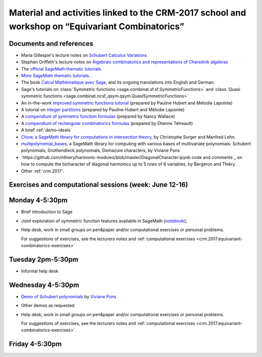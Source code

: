 .. -*- coding: utf-8 -*-
.. _crm.2017.equivariant-combinatorics:

=================================================================================================
Material and activities linked to the CRM-2017 school and workshop on “Equivariant Combinatorics”
=================================================================================================

.. MODULEAUTHOR:: Nicolas M. Thiéry <nthiery at users.sf.net>

Documents and references
========================

- Maria Gillespie's lecture notes on `Schubert Calculus Variations <https://www.math.ucdavis.edu/~mgillespie/papers/SchubertCalculusVariations.pdf>`_
- Stephen Griffeth's lecture notes on `Algebraic combinatorics and representations of Cherednik algebras <NotesOnCherednikAlgebrasMontreal.pdf>`_

- The `official SageMath thematic tutorials <http://doc.sagemath.org/html/en/thematic_tutorials/index.html>`_.
- `More SageMath thematic tutorials <../>`_.
- The book `Calcul Mathématique avec Sage <http://sagebook.gforge.inria.fr/>`_,
  and its ongoing translations into English and German.

- Sage's tutorials on :class:`Symmetric functions <sage.combinat.sf.sf.SymmetricFunctions>`
  and :class:`Quasi symmetric functions <sage.combinat.ncsf_qsym.qsym.QuasiSymmetricFunctions>`
- An in-the-work `improved symmetric functions tutorial <../tutorial-symmetric-functions.html>`_
  (prepared by Pauline Hubert and Mélodie Lapointe)
- A tutorial on `integer partitions <../tutorial-integer-partitions.html>`_
  (prepared by Pauline Hubert and Mélodie Lapointe)
- A `compendium of symmetric function formulas <compendium-symmetric-function-formulas.pdf>`_
  (prepared by Nancy Wallace)
- A `compendium of rectangular combinatorics formulas <compendium-rectangular-combinatorics-formulas.pdf>`_
  (prepared by Étienne Tétreault)
- A brief :ref:`demo-ideals`

- `Chow, a SageMath library for computations in intersection theory
  <http://www.math.sciences.univ-nantes.fr/~sorger/chow_en.html>`_, by
  Christophe Sorger and  Manfred Lehn.

- `multipolynomial_bases <https://pypi.python.org/pypi/multipolynomial_bases/>`_,
  a SageMath library for computing with various bases of multivariate
  polynomials: Schubert polynomials, Grothendieck polynomials,
  Demazure characters, by Viviane Pons

- `https://github.com/nthiery/harmonic-modules/blob/master/DiagonalCharacter.ipynb code and comments`_
  on how to compute the bicharacter of diagonal harmonics up to 5 rows
  of 6 variables, by Bergeron and Thiéry

- Other :ref:`crm.2017`.

Exercises and computational sessions (week: June 12-16)
=======================================================

Monday 4-5:30pm
===============

- Brief introduction to Sage
- Joint exploration of symmetric function features available in
  SageMath (`notebook <demo-symmetric-functions.html>`_);
- Help desk, work in small groups on pen&paper and/or computational
  exercises or personal problems.

  For suggestions of exercises, see the lecturers notes and
  :ref:`computational exercises <crm.2017.equivariant-combinatorics-exercises>`

Tuesday 2pm-5:30pm
==================

- Informal help desk

Wednesday 4-5:30pm
==================

- `Demo of Schubert polynomials <demoSchubert.html>`_ by
  `Viviane Pons <https://www.lri.fr/~pons/>`_
- Other demos as requested
- Help desk, work in small groups on pen&paper and/or computational
  exercises or personal problems.

  For suggestions of exercises, see the lecturers notes and
  :ref:`computational exercises <crm.2017.equivariant-combinatorics-exercises>`

Friday 4-5:30pm
===============

